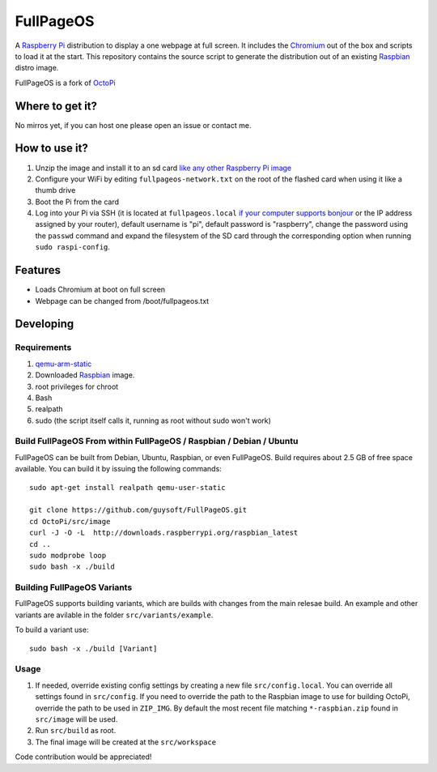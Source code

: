 FullPageOS
==========

.. image:: https://raw.githubusercontent.com/guysoft/FullPageOS/devel/media/FullPageOS.png
.. :scale: 50 %
.. :alt: OctoPi logo

A `Raspberry Pi <http://www.raspberrypi.org/>`_ distribution to display a one webpage at full screen. It includes the `Chromium <https://www.chromium.org/>`_ out of the box and scripts to load it at the start.
This repository contains the source script to generate the distribution out of an existing `Raspbian <http://www.raspbian.org/>`_ distro image.

FullPageOS is a fork of `OctoPi <https://github.com/guysoft/OctoPi>`_

Where to get it?
----------------

No mirros yet, if you can host one please open an issue or contact me.

How to use it?
--------------

#. Unzip the image and install it to an sd card `like any other Raspberry Pi image <https://www.raspberrypi.org/documentation/installation/installing-images/README.md>`_
#. Configure your WiFi by editing ``fullpageos-network.txt`` on the root of the flashed card when using it like a thumb drive
#. Boot the Pi from the card
#. Log into your Pi via SSH (it is located at ``fullpageos.local`` `if your computer supports bonjour <https://learn.adafruit.com/bonjour-zeroconf-networking-for-windows-and-linux/overview>`_ or the IP address assigned by your router), default username is "pi", default password is "raspberry", change the password using the ``passwd`` command and expand the filesystem of the SD card through the corresponding option when running ``sudo raspi-config``.

Features
--------

* Loads Chromium at boot on full screen
* Webpage can be changed from /boot/fullpageos.txt

Developing
----------

Requirements
~~~~~~~~~~~~

#. `qemu-arm-static <http://packages.debian.org/sid/qemu-user-static>`_
#. Downloaded `Raspbian <http://www.raspbian.org/>`_ image.
#. root privileges for chroot
#. Bash
#. realpath
#. sudo (the script itself calls it, running as root without sudo won't work)

Build FullPageOS From within FullPageOS / Raspbian / Debian / Ubuntu
~~~~~~~~~~~~~~~~~~~~~~~~~~~~~~~~~~~~~~~~~~~~~~~~~~~~~~~~~~~~

FullPageOS can be built from Debian, Ubuntu, Raspbian, or even FullPageOS.
Build requires about 2.5 GB of free space available.
You can build it by issuing the following commands::

    sudo apt-get install realpath qemu-user-static
    
    git clone https://github.com/guysoft/FullPageOS.git
    cd OctoPi/src/image
    curl -J -O -L  http://downloads.raspberrypi.org/raspbian_latest
    cd ..
    sudo modprobe loop
    sudo bash -x ./build
    
Building FullPageOS Variants
~~~~~~~~~~~~~~~~~~~~~~~~

FullPageOS supports building variants, which are builds with changes from the main relesae build. An example and other variants are avilable in the folder ``src/variants/example``.

To build a variant use::

    sudo bash -x ./build [Variant]

Usage
~~~~~

#. If needed, override existing config settings by creating a new file ``src/config.local``. You can override all settings found in ``src/config``. If you need to override the path to the Raspbian image to use for building OctoPi, override the path to be used in ``ZIP_IMG``. By default the most recent file matching ``*-raspbian.zip`` found in ``src/image`` will be used.
#. Run ``src/build`` as root.
#. The final image will be created at the ``src/workspace``

Code contribution would be appreciated!
